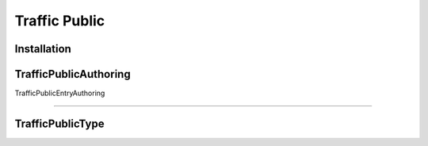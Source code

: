 .. _trafficPublic:

Traffic Public
=====

Installation
------------


.. _trafficPublicAuthoring:

TrafficPublicAuthoring
------------


.. _trafficPublicEntryAuthoring:

TrafficPublicEntryAuthoring

------------




.. _trafficPublicType:

TrafficPublicType
------------
